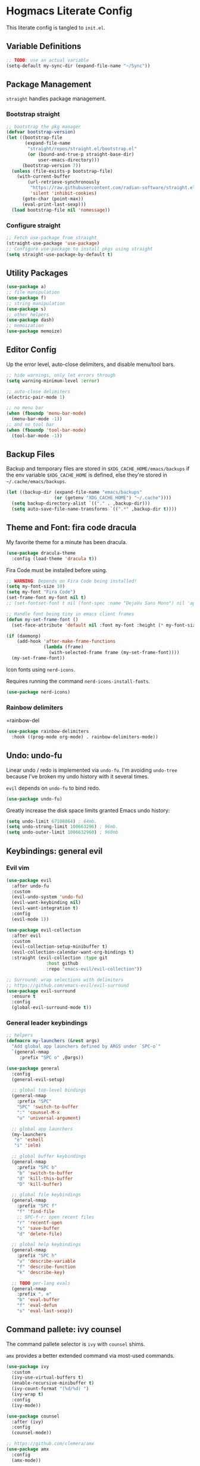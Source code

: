 #+PROPERTY: header-args:emacs-lisp :tangle ./init.el :mkdirp yes
#+startup: show2levels

* Hogmacs Literate Config

This literate config is tangled to =init.el=.

** Variable Definitions

#+begin_src emacs-lisp
  ;; TODO: use an actual variable
  (setq-default my-sync-dir (expand-file-name "~/Sync"))
#+end_src

** Package Management

=straight= handles package management.

*** Bootstrap straight

#+begin_src emacs-lisp
  ;; bootstrap the pkg manager
  (defvar bootstrap-version)
  (let ((bootstrap-file
         (expand-file-name
          "straight/repos/straight.el/bootstrap.el"
          (or (bound-and-true-p straight-base-dir)
              user-emacs-directory)))
        (bootstrap-version 7))
    (unless (file-exists-p bootstrap-file)
      (with-current-buffer
          (url-retrieve-synchronously
           "https://raw.githubusercontent.com/radian-software/straight.el/develop/install.el"
           'silent 'inhibit-cookies)
        (goto-char (point-max))
        (eval-print-last-sexp)))
    (load bootstrap-file nil 'nomessage))
#+end_src

*** Configure straight

#+begin_src emacs-lisp
  ;; Fetch use-package from straight
  (straight-use-package 'use-package)
  ;; Configure use-package to install pkgs using straight
  (setq straight-use-package-by-default t)
#+end_src
** Utility Packages

#+begin_src emacs-lisp
  (use-package a)
  ;; file manipulation
  (use-package f)
  ;; string manipulation
  (use-package s)
  ;; other helpers
  (use-package dash)
  ;; memoization
  (use-package memoize)
#+end_src

** Editor Config

Up the error level, auto-close delimiters, and disable menu/tool
bars.

#+begin_src emacs-lisp
  ;; hide warnings, only let errors through
  (setq warning-minimum-level :error)

  ;; auto-close delimiters
  (electric-pair-mode 1)

  ;; no menu bar
  (when (fboundp 'menu-bar-mode)
    (menu-bar-mode -1))
  ;; and no tool bar
  (when (fboundp 'tool-bar-mode)
    (tool-bar-mode -1))
#+end_src

** Backup Files

Backup and temporary files are stored in
=$XDG_CACHE_HOME/emacs/backups= if the env variable =$XDG_CACHE_HOME=
is defined, else they're stored in =~/.cache/emacs/backups=.

#+begin_src emacs-lisp
  (let ((backup-dir (expand-file-name "emacs/backups" 
  				    (or (getenv "XDG_CACHE_HOME") "~/.cache"))))
    (setq backup-directory-alist `(("." . ,backup-dir)))
    (setq auto-save-file-name-transforms `((".*" ,backup-dir t))))
#+end_src

** Theme and Font: fira code dracula

My favorite theme for a minute has been dracula.

#+begin_src emacs-lisp
  (use-package dracula-theme
    :config (load-theme 'dracula t))
#+end_src

Fira Code must be installed before using.

#+begin_src emacs-lisp
  ;; WARNING: Depends on Fira Code being installed!
  (setq my-font-size 10)
  (setq my-font "Fira Code")
  (set-frame-font my-font nil t)
  ;; (set-fontset-font t nil (font-spec :name "DejaVu Sans Mono") nil 'append)

  ;; Handle font being tiny in emacs client frames
  (defun my-set-frame-font ()
    (set-face-attribute 'default nil :font my-font :height (* my-font-size 10)))

  (if (daemonp)
      (add-hook 'after-make-frame-functions
                (lambda (frame)
                  (with-selected-frame frame (my-set-frame-font))))
    (my-set-frame-font))
#+end_src

Icon fonts using =nerd-icons=.

Requires running the command =nerd-icons-install-fonts=.

#+begin_src emacs-lisp
  (use-package nerd-icons)
#+end_src

*** Rainbow delimiters

=rainbow-del
#+begin_src emacs-lisp :tangle yes
  (use-package rainbow-delimiters
    :hook ((prog-mode org-mode) . rainbow-delimiters-mode))
#+end_src
** Undo: undo-fu

Linear undo / redo is implemented via =undo-fu=. I'm avoiding
=undo-tree= because I've broken my undo history with it several times.

=evil= depends on =undo-fu= to bind redo.

#+begin_src emacs-lisp
  (use-package undo-fu)
#+end_src

Greatly increase the disk space limits granted Emacs undo history:

#+begin_src emacs-lisp
  (setq undo-limit 67108864) ; 64mb.
  (setq undo-strong-limit 100663296) ; 96mb.
  (setq undo-outer-limit 1006632960) ; 960mb
#+end_src

** Keybindings: general evil
*** Evil vim

#+begin_src emacs-lisp
  (use-package evil
    :after undo-fu
    :custom
    (evil-undo-system 'undo-fu)
    (evil-want-keybinding nil)
    (evil-want-integration t)
    :config
    (evil-mode 1))

  (use-package evil-collection
    :after evil
    :custom
    (evil-collection-setup-minibuffer t)
    (evil-collection-calendar-want-org-bindings t)
    :straight (evil-collection :type git
  			     :host github
  			     :repo "emacs-evil/evil-collection"))

  ;; Surround: wrap selections with delimiters
  ;; https://github.com/emacs-evil/evil-surround
  (use-package evil-surround
    :ensure t
    :config
    (global-evil-surround-mode t))
#+end_src

*** General leader keybindings
#+begin_src emacs-lisp
  ;; helpers
  (defmacro my-launchers (&rest args)
    "Add global app launchers defined by ARGS under `SPC-o`"
    `(general-nmap
       :prefix "SPC o" ,@args))

  (use-package general
    :config
    (general-evil-setup)

    ;; global top-level bindings
    (general-nmap
      :prefix "SPC"
      "SPC" 'switch-to-buffer
      ":" 'counsel-M-x
      "u" 'universal-argument)

    ;; global app launchers
    (my-launchers
     "e" 'eshell
     "i" 'ielm)

    ;; global buffer keybindings
    (general-nmap
      :prefix "SPC b"
      "b" 'switch-to-buffer
      "d" 'kill-this-buffer
      "D" 'kill-buffer)

    ;; global file keybindings
    (general-nmap
      :prefix "SPC f"
      "f" 'find-file
      ;; SPC-f-r: open recent files
      "r" 'recentf-open
      "s" 'save-buffer
      "d" 'delete-file)

    ;; global help keybindings
    (general-nmap
      :prefix "SPC h"
      "v" 'describe-variable
      "f" 'describe-function
      "k" 'describe-key)

    ;; TODO per-lang evals
    (general-nmap
      :prefix ", e"
      "b" 'eval-buffer
      "f" 'eval-defun
      "s" 'eval-last-sexp))
#+end_src
** Command pallete: ivy counsel

The command pallete selector is =ivy= with =counsel= shims.

=amx= provides a better extended command  via most-used commands.

#+begin_src emacs-lisp
  (use-package ivy
    :custom
    (ivy-use-virtual-buffers t)
    (enable-recursive-minibuffer t)
    (ivy-count-format "(%d/%d) ")
    (ivy-wrap t)
    :config
    (ivy-mode))

  (use-package counsel
    :after (ivy)
    :config
    (counsel-mode))

  ;; https://github.com/clemera/amx
  (use-package amx
    :config
    (amx-mode))

#+end_src

** Autocompletion: corfu

#+begin_src emacs-lisp
  ;; COMPLETION
  (use-package corfu
    :init
    (setq tab-always-indent 'complete)
    :config
    (corfu-mode 1))
#+end_src

** Snippets: yasnippet

=yasnippet= provides snippets.

Use the global normal mode binding =SPC i s= to insert a snippet via
=yas-insert-snippet=.

#+begin_src emacs-lisp
  ;; setup yasnippet
  (use-package yasnippet
    :init
    (general-nmap
      :prefix "SPC i"
      "s" #'yas-insert-snippet
      "e" #'yas-visit-snippet-file)
    :config
    :hook ((prog-mode . yas-minor-mode)
  	 (org-mode . yas-minor-mode)))

  ;; and all the snippets
  (use-package yasnippet-snippets
    :after (yasnippet)
    :config
    (yas-reload-all))
#+end_src

** Projects
=projectile= handles project management.

#+begin_src emacs-lisp
  ;;;;;
  ;; PROJECTS
  (use-package projectile
    :after (general)
    :custom
    (projectile-project-search-path (list (expand-file-name "~/src")))
    :config
    (general-nmap
      :prefix "SPC"
      "SPC" 'projectile-find-file)
    (general-nmap
      :prefix "SPC p"
      "p" 'projectile-switch-project)
    (projectile-mode t))
#+end_src

** Org Mode

Features used:

  - =org-capture=
  - =org-agenda=
  - =org-indent-mode=
  - =org-super-agenda=
  - =ox-hugo=
  - =org-rifle=

*** Org Keybindings

Define keybindings for org mode.

#+begin_src emacs-lisp
  (defun my-setup-org-keybindings ()
    (evil-set-initial-state 'org-agenda-mode 'motion)

    ;; org mode top-level bindings
    (general-nmap
      :keymaps 'org-mode-map
      ;; keep default TAB behavior, even in normal mode
      "TAB" #'org-cycle)

    ;; org mode leader bindings
    (general-nmap
      :keymaps 'org-mode-map
      :prefix ","
      "A" #'org-archive-subtree)
    
    (general-nmap
      :keymaps 'org-mode-map
      :prefix ", c"
      "c" #'org-ctrl-c-ctrl-c)

    ;; org source block bindings
    (general-nmap
      :keymaps 'org-mode-map
      :prefix ", e"
      "e" #'org-edit-special
      "t" #'org-babel-tangle
      ;; org export (ox) keybindings
      "E" #'org-export-dispatch)

    ;; org edit soure mode bindings
    (general-nmap
      :keymaps 'org-src-mode-map
      :prefix ", e"
      "e" #'org-edit-src-exit
      "k" #'org-edit-src-abort)

    ;; org scheduling keybindings
    (general-nmap
      :keymaps 'org-mode-map
      :prefix ", d"
      "s" #'org-schedule)

    ;; org todo keybindings
    (general-nmap
      :keymaps 'org-mode-map
      :prefix ", t"
      "t" #'org-todo)

    ;; org todo keybindings
    (general-nmap
      :keymaps 'org-mode-map
      :prefix ", h"
      "s" #'counsel-org-goto
      "<" #'org-promote-subtree
      ">" #'org-demote-subtree)

    ;; org-agenda keybindings
    (general-nmap
      :keymaps 'org-agenda-mode-map
      "q" #'org-agenda-exit
      "j" #'org-agenda-next-line
      "k" #'org-agenda-previous-line
      "g j" #'org-agenda-next-item
      "g k" #'org-agenda-previous-item
      "g H" #'evil-window-top
      "g M" #'evil-window-middle
      "g L" #'evil-window-bottom)

    (general-nmap
      :keymaps 'org-agenda-mode-map
      :prefix ","
      "d t" #'org-agenda-schedule
      "t t" #'org-agenda-todo)

    (my-launchers "a" 'org-agenda-execute))
#+end_src

*** Org config

#+begin_src emacs-lisp
  (use-package org
    :hook ((org-mode . auto-fill-mode)
  	 (org-mode . org-indent-mode))

    :custom
    (org-directory (expand-file-name "org" my-sync-dir))
    (org-agenda-files (list (expand-file-name "agenda" org-directory)))
    (org-agenda-skip-deadline-prewarning-if-scheduled t)
    (org-src-preserve-indentation nil)
    (org-edit-src-content-indentation nil)
    (org-todo-keywords
     '((sequence
        "TODO(t)"  ; A task that needs doing & is ready to do
        "PROJ(p)"  ; A project, which usually contains other tasks
        "LOOP(r)"  ; A recurring task
        "STRT(s)"  ; A task that is in progress
        "WAIT(w)"  ; Something external is holding up this task
        "HOLD(h)"  ; This task is paused/on hold because of me
        "IDEA(i)"  ; An unconfirmed and unapproved task or notion
        "|"
        "DONE(d)"  ; Task successfully completed
        "KILL(k)") ; Task was cancelled, aborted, or is no longer applicable
       (sequence
        "[ ](T)"   ; A task that needs doing
        "[-](S)"   ; Task is in progress
        "[?](W)"   ; Task is being held up or paused
        "|"
        "[X](D)")  ; Task was completed
       (sequence
        "|"
        "OKAY(o)"
        "YES(y)"
        "NO(n)")))

    :config
    (setq my//org-capture-my-todo-file "agenda/mine.org")
    (setq my//org-capture-regard-todo-file "agenda/ht.org")
    (setq my//org-capture-bookmark-file (f-join org-directory "bookmarks.org"))
    (setq my//org-log-file "~/src/hoglog/content-org/journal.org")
    
    (setq
     org-capture-templates
     `(("t" "capture todo item")
       ("r" "regard capture")
       ("b" "bookmarks")
       ("l" "log")
       ("tm" "capture my todo item" entry
        (file+headline
         ,(expand-file-name my//org-capture-my-todo-file org-directory)
         "Inbox")
        "* TODO %?\n%i\n%a" :prepend t)
     ("bb" "capture bookmark" entry
      (file+headline my//org-capture-bookmark-file "Inbox")
      "* %?\n:PROPERTIES:\n:CREATED: %U\n:URL: %a\n:END:\n\n" :prepend t)
     ("ll" "capture log" entry
      (file+headline my//org-log-file "Log")
      "* %(format-time-string \"%B %-dth, '%y\"): %?
  SCHEDULED: %T
  :PROPERTIES:\n:EXPORT_FILE_NAME: %(format-time-string \"%Y-%m-%d\")\n:END:\n\n"
      :prepend t)))

    (defun my-org-copy-link ()
      "Insert the org link under the cursor into the kill ring."
      (interactive)
      (let ((object (org-element-context)))
        (when (eq (car object) 'link)
  	(kill-new (org-element-property :raw-link object)))))

    (defun my-org-eww-link ()
      "Open the org link under the cursor in eww."
      (interactive)
      (let ((object (org-element-context)))
        (when (eq (car object) 'link)
  	(eww (org-element-property :raw-link object)))))

    (my-setup-org-keybindings))
#+end_src

**** Agenda config

Custom agendas are managed using =org-super-agenda=.

#+begin_src emacs-lisp
  (use-package org-super-agenda
    :commands (org-super-agenda-mode)
    :custom
    (org-agenda-custom-commands
     '(("A" "Absolutely Awesome Agenda"
        ((alltodo "" ((org-agenda-overriding-header "All Tasks")
                      (org-super-agenda-groups
                       '((:name "Important"
                                :tag "Important"
                                :priority "A"
                                :order 6)
                         (:name "Due Today"
                                :deadline today
                                :order 2)
                         (:name "Due Soon"
                                :deadline future
                                :order 3)
                         (:name "Overdue"
                                :deadline past
                                :order 1)
                         (:name "Done"
                                :and (:tag "regard" :todo ("DONE" "KILL"))
                                :order 9)
                         (:discard (:anything t))))))))

       ("M" "my agenda"
        ((agenda "" ((org-agenda-span 'week)
                     (org-super-agenda-groups
                      '((:discard (:tag "regard"))
                        (:name "Time Grid"
                               :time-grid t  ; Items that appear on the time grid
                               :order 0)  ; Items that have this TODO keyword
                        (:name "Mine In Progress"
                               :and (:tag "mine" :not (:todo ("DONE" "WAIT")))
                               :order 1)  ; Items that have this TODO keyword
                        (:name "Mine Completed"
                               :and (:tag "mine" :todo ("DONE" "WAIT"))
                               :order 2)))))))))

    (org-super-agenda-mode t)
    )
#+end_src

**** Deft config

#+begin_src emacs-lisp
  (use-package deft
    :commands (deft)
    :after general
    :init (my-launchers "n" 'deft)
    :custom
    (deft-recursive t)
    ;; TODO: refactor paths to var
    (deft-directory (expand-file-name "~/Sync/org/notes"))
    :config
    (general-nmap :keymap 'deft-mode "q" 'kill-this-buffer))
#+end_src

**** Hugo blogging

=ox-hugo= is used to publish my org files to sites.

#+begin_src emacs-lisp
  (use-package ox-hugo
    :after ox
    :config
    (with-eval-after-load 'ox
      (require 'ox-hugo)))
#+end_src

*** TODO Org ql config

Note: I don't currently use org-ql, or, more to the point, know how to
use it.

#+begin_src emacs-lisp
  (use-package org-ql)
#+end_src

** Window Management
In the window management category are a couple tools:

- =popper= for popup management / drawer-like behavior
- =ace-window= for quick window switching

*** Popup handling: popper

=popper= keeps popup windows like =eshell= or =Warnings= from getting
out of hand.

#+begin_src emacs-lisp
  (use-package popper
    :init
    (setq popper-reference-buffers
  	'("\\*Messages\\*"
  	  "\\*eshell\\*"
  	  "\\*Deft\\*"
  	  "Output\\*$"
  	  "\\*Async Shell Command\\*"
  	  "\\*chatgpt\\*"
            "\\*Warnings\\*"
            "\\*Backtrace\\*"
            "\\*Org Select\\*"
  	  "\\*ielm\\*"
  	  help-mode
  	  compilation-mode))
    (popper-mode +1)
    (popper-echo-mode +1)
    :config
    (general-nmap
      :prefix "SPC"
      "~" 'popper-toggle)
    (general-nmap
      :prefix "SPC c"
      "c" 'popper-toggle
      "n" 'popper-cycle
      "t" 'popper-toggle-type))
#+end_src

*** Window switching: ace-window

=ace-window= switching is bound

#+begin_src emacs-lisp
  (use-package ace-window
    :commands (avy-window)
    :custom
    (aw-keys '(?a ?s ?d ?f ?g ?h ?j ?k ?l))
    :config
    (general-nmap :prefix "C-w"
      "C-w" #'ace-window
      "w" #' ace-window))
#+end_src

*** Jumping: avy

#+begin_src emacs-lisp
  (use-package avy
    :config
    (general-nmap
      :prefix "SPC j"
      "j" #'avy-goto-char
      "l" #'avy-goto-line
      "b" #'ace-window)

    (general-nmap
      :prefix "SPC"
      "J" #'avy-goto-char))
#+end_src

*** Cursor: beacon

=beacon= flashes up a colorful splash of color whenever the cursor
jumps so I don't lose it.

This is especially useful when jumping to a buffer without selecting a
location, or when the buffer scroll jumps.

#+begin_src emacs-lisp
  (use-package beacon
    :custom 
    (beacon-color "#ff79c6")
    (beacon-blink-duration 0.3)
    (beacon-size 20)
    :config
    (beacon-mode 1))
#+end_src
** Modeline: doom-modeline

#+begin_src emacs-lisp
  (use-package doom-modeline
    :ensure t
    :init (doom-modeline-mode 1))
#+end_src

** Secrets: 1password

Define a helper function for fetching secrets from =1password=

WARNING: Depends on =1password-cli= being installed.

#+begin_src emacs-lisp
  (cl-defun my-1pass-get (item &optional (vault "Private") (key "password"))
    (let* ((arg-url (concat "op://" vault "/" item "/" key))
  	 (args (list "op" "read" arg-url))
  	 (args-string (apply 'concat (-interpose " " args))))
        (s-trim (shell-command-to-string args-string))))
#+end_src

** Version Control: magit

#+begin_src emacs-lisp
  (use-package magit
    :after (general evil-collection)
    :commands magit-status

    :init
    (general-nmap
      :prefix "SPC g"
      "g" #'magit-status)

    :config
    (evil-collection-init 'magit))
#+end_src

** Email: mu4e

#+begin_src emacs-lisp :tangle no
  (use-package mu4e
    :straight ( :type git :host github :repo "djcb/mu"
  	      :build (("./autogen.sh") ("make"))
  	      :files (:defaults "mu4e/*.el"))
    :custom (mu4e-mu-binary "~/.config/emacs/straight/repos/mu/build/mu/mu")
    :config
    (defvar my-mu4e--personal-gmail-all-mail
      "/gmail/[Gmail].All Mail"
      "The endless email directory for personal gmail.")

    (defvar my-mu4e--healthtensor-gmail-all-mail
      "/healthtensor/[Gmail].All Mail"
      "The endless email directory for HealthTensor's gmail.")

    (defvar my-mu4e--mailing-lists-alist
      `(((,my-mu4e--personal-gmail-all-mail . "/gmail/[Gmail].Trash")
         . ("mu-discuss@googlegroups.com"
            "jtmoulia@alum.mit.edu"))
        ((,my-mu4e--healthtensor-gmail-all-mail . "/healthtensor/[Gmail].Trash")
         . ("scalar@healthtensor.com"))
        )
      "List of mailing list addresses and folders where their messages are saved")

    (setq my-mu4e--mailing-lists-alist
  	`(((,my-mu4e--personal-gmail-all-mail . "/gmail/[Gmail].Trash")
  	   . ("mu-discuss@googlegroups.com"
                "jtmoulia@alum.mit.edu"))
  	  ;; ((,my-mu4e--healthtensor-gmail-all-mail . "/healthtensor/[Gmail].Trash")
  	  ;;  . ("mu-discuss@googlegroups.com"))
  	  ))

    (defvar my-mu4e--headers-hide-all-mail
      nil
      "Whether to show `[Gmail].All Mail' in mu4e headers view")

    (cl-defun my-mu4e//get-refile-for-mailing-list
  	  (msg &optional (mailing-list-alist my-mu4e--mailing-lists-alist))
  	  "Return the account associated with the provided mailing-list"
  	  (if mailing-list-alist
  	      (let ((next-mailing-list (car mailing-list-alist)))
  		(if (seq-filter (lambda (mailing-list)
  				  (mu4e-message-contact-field-matches msg :to mailing-list))
  				(cdr next-mailing-list))
  		    (car next-mailing-list)
  		  (my-mu4e//get-refile-for-mailing-list msg (cdr mailing-list-alist))))))

    (defun my-mu4e//refile-folder-function (msg)
      (let* ((maildir (mu4e-message-field msg :maildir))
             (subject (mu4e-message-field msg :subject))
             (mailing-list (my-mu4e//get-refile-for-mailing-list msg)))
        (cond
         (mailing-list (car mailing-list))
         ((string-match "^/gmail" maildir)
  	my-mu4e--personal-gmail-all-mail)
         ((string-match "^/healthtensor" maildir)
  	my-mu4e--healthtensor-gmail-all-mail)
         ;; this is this function . . .
         (t mu4e-refile-folder)
         )))

    (defun my-mu4e//trash-folder-function (msg)
      (let* ((maildir (mu4e-message-field msg :maildir))
             (subject (mu4e-message-field msg :subject))
             (mailing-list (my-mu4e//get-refile-for-mailing-list msg)))
        (cond
         (mailing-list (cdr mailing-list))
         ((string-match "^/gmail" maildir) "/gmail/[Gmail].Trash")
         ((string-match "^/healthtensor" maildir) "/healthtensor/[Gmail].Trash")
         ;; this is this function . . .
         (t mu4e-trash-folder)
         )))

    ;; `mu4e-trash-folder' is defined here because it's not working in `:vars' :/
    ;; Luckily, it's the same folder across all contexts.
    (setq-default mu4e-trash-folder #'my-mu4e//trash-folder-function)

    ;; Configure Contexts
    (setq-default
     mu4e-contexts
     `(
       ,(make-mu4e-context
         :name "healthtensor"
         :enter-func
         (lambda ()
  	 (mu4e-message
            (concat "Switching to context: healthtensor")))
         :match-func
         (lambda (msg)
  	 (when msg
             (mu4e-message-contact-field-matches
              msg :to "thomas@healthtensor.com")))
         :vars '((user-mail-address . "thomas@healthtensor.com")
                 (user-full-name . "Thomas Moulia")
                 (mu4e-inbox-folder . "/healthtensor/INBOX")
                 (mu4e-sent-folder . "/healthtensor/[Gmail].Sent Mail")
                 (mu4e-drafts-folder . "/healthtensor/[Gmail].Drafts")
                 (mu4e-trash-folder . "/healthtensor/[Gmail].Trash")
                 ;; (mu4e-trash-folder . my-mu4e//trash-folder-function)
                 (mu4e-refile-folder . my-mu4e//refile-folder-function)
                 (mu4e-spam-folder . "/healthtensor/[Gmail].Spam")
                 (smtpmail-smtp-user . "thomas@healthtensor.com")
                 (smtpmail-default-smtp-server . "smtp.gmail.com")
                 (smtpmail-smtp-server . "smtp.gmail.com")
                 (smtpmail-stream-type . starttls)
                 (smtpmail-smtp-service . 587)))
       ,(make-mu4e-context
         :name "gmail"
         :enter-func
         (lambda ()
  	 (mu4e-message
            (concat "Switching to context: gmail")))
         :match-func
         (lambda (msg)
  	 (when msg
             (mu4e-message-contact-field-matches msg
                                                 :to "jtmoulia@gmail.com")))
         :vars '((user-mail-address . "jtmoulia@gmail.com")
                 (user-full-name . "Thomas Moulia")
                 (mu4e-inbox-folder . "/gmail/INBOX")
                 (mu4e-sent-folder . "/gmail/[Gmail].Sent Mail")
                 (mu4e-drafts-folder . "/gmail/[Gmail].Drafts")
                 (mu4e-trash-folder . "/gmail/[Gmail].Trash")
                 ;; (mu4e-trash-folder . my-mu4e//trash-folder-function)
                 (mu4e-refile-folder . my-mu4e//refile-folder-function)
                 (mu4e-spam-folder . "/gmail/[Gmail].Spam")
                 (smtpmail-smtp-user . "jtmoulia@gmail.com")
                 (smtpmail-default-smtp-server . "smtp.gmail.com")
                 (smtpmail-smtp-server . "smtp.gmail.com")
                 (smtpmail-stream-type . starttls)
                 (smtpmail-smtp-service . 587)))
       ,(make-mu4e-context
         :name "pocketknife"
         :enter-func
         (lambda ()
  	 (mu4e-message
            (concat "Switching to context: pocketknife")))
         :match-func
         (lambda (msg)
  	 (when msg
             (mu4e-message-contact-field-matches
              msg :to "jtmoulia@pocketknife.io")))
         :vars '((user-mail-address . "jtmoulia@pocketknife.io")
                 (user-full-name . "Thomas Moulia")
                 (mu4e-inbox-folder . "/pocketknife/INBOX")
                 (mu4e-sent-folder . "/pocketknife/INBOX.Sent Items")
                 (mu4e-drafts-folder . "/pocketknife/INBOX.Drafts")
                 ;; (mu4e-trash-folder . my-mu4e//trash-folder-function)
                 (mu4e-refile-folder . my-mu4e//refile-folder-function)
                 (mu4e-spam-folder . "/pocketknife/Junk Mail")
                 (smtpmail-smtp-user . "jtmoulia@pocketknife.io")
                 (smtpmail-default-smtp-server . "mail.messagingengine.com")
                 (smtpmail-smtp-server . "mail.messagingengine.com")
                 (smtpmail-stream-type . ssl)
                 (smtpmail-smtp-service . 465)))
       ))


    (require 'mu4e-contrib)

    ;; Configure Vars
    (setq-default
     ;; mu4e-mu-binary         (-first #'file-exists-p `(,(expand-file-name "~/.guix-home/profile/bin/mu")
     ;;                                                  ,(expand-file-name "~/.guix-profile/bin/mu")
     ;;                                                  "/usr/bin/mu"
     ;;                                                  "/opt/homebrew/bin/mu"))
     ;; top-level maildir, email fetcher should be configured to save here
     mu4e-root-maildir     "~/.mail"
     mu4e-confirm-quit      nil
     mu4e-get-mail-command  "~/.local/bin/my-offlineimap"
     mu4e-headers-skip-duplicates t
     mu4e-headers-include-related nil
     mu4e-update-interval   600
     mu4e-index-lazy-check  nil
     mu4e-use-fancy-chars   t

     mu4e-compose-dont-reply-to-self t
     mu4e-compose-complete-only-personal t
     mu4e-hide-index-messages t
     mu4e-html2text-command 'mu4e-shr2text
     ;; User info
     message-auto-save-directory (concat (file-name-as-directory mu4e-root-maildir)
                                         "drafts")
     send-mail-function 'smtpmail-send-it
     message-send-mail-function 'smtpmail-send-it
     smtpmail-stream-type 'ssl
     smtpmail-auth-credentials (expand-file-name "~/.authinfo.gpg")
     ;; smtpmail-queue-mail t
     smtpmail-queue-dir  (expand-file-name "~/.mail/queue/cur"))

    (setq org-msg-signature "
  Cheers,\\\\
  -Thomas

  ,#+begin_signature
  ---\\\\
  Thomas Moulia\\\\
  Co-Founder & CTO | HealthTensor\\\\
  www.healthtensor.com\\\\
  jtmoulia.pocketknife.io\\\\
  ,#+end_signature")

    ;; Helper functions for composing bookmarks from contexts
    (defun my-mu4e//mu4e-context (context-name)
      "Return the context in `mu4e-contexts' with name CONTEXT-NAME.

  Raises an error if that context isn't present."
      (let* ((names (mapcar (lambda (context)
                              (cons (mu4e-context-name context) context))
                            mu4e-contexts))
             (context (cdr (assoc context-name names))))
        (if context
            context
  	(error "no context with name: %s" context-name))))

    (defun my-mu4e//mu4e-context-get-var (context var)
      "For CONTEXT return VAR. Helper function for access."
      (cdr (assoc var (mu4e-context-vars context))))

    (defun my-mu4e//mu4e-context-var (context-name var)
      "Return the value of VAR for the context with name CONTEXT-NAME, searching
  `mu4e-contexts'."
      (my-mu4e//mu4e-context-get-var
       (my-mu4e//mu4e-context context-name)
       var))

    (defun my-mu4e//mu4e-contexts-var (var)
      "Return a list of the value for VAR across `mu4e-contexts'. If VAR is
  undefined for a context, it will be filtered out."
      (delq nil
            (mapcar (lambda (context)
                      (my-mu4e//mu4e-context-get-var context var))
                    mu4e-contexts)))

    (defun my-mu4e//mu4e-add-maildir-prefix (maildir)
      "Add maildir: prefix to MAILDIR for mu queries."
      (concat "maildir:\"" maildir "\""))

    (defun my-mu4e//flat-cat (&rest list)
      "Flatten and concatenate LIST."
      (apply 'concat (-flatten list)))

    (defun my-mu4e//flat-cat-pose (sep &rest list)
      "Unabashed helper function to interpose SEP padded with
  spaces into LIST. Return the padded result."
      (my-mu4e//flat-cat
       (-interpose (concat " " sep " ") list)))

    (cl-defun my-mu4e//wrap-terms (terms &key (prefix "") (sep "AND"))
  	  (apply 'my-mu4e//flat-cat-pose sep
  		 (-map (lambda (term) (concat "(" prefix "\"" term "\"" ")")) terms)))

    (cl-defun my-mu4e//mu4e-query
  	  (var &key (prefix "") (sep "AND"))
  	  (my-mu4e//wrap-terms (my-mu4e//mu4e-contexts-var var) :prefix prefix :sep sep))

    (defun my-mu4e//bm-or (&rest list)
      (apply 'my-mu4e//flat-cat-pose "OR" list))

    (defun my-mu4e//bm-and (&rest list)
      (apply 'my-mu4e//flat-cat-pose "AND" list))

    (defun my-mu4e//bm-not (item)
      (concat "NOT " item))

    (defun my-mu4e//bm-wrap (item)
      (concat "(" item ")"))

    (defun my-mu4e//not-spam ()
      (my-mu4e//mu4e-query 'mu4e-spam-folder
  			 :prefix "NOT maildir:"))

    (defun my-mu4e//not-trash ()
      (my-mu4e//wrap-terms
       '("/gmail/[Gmail].Trash" "/healthtensor/[Gmail].Trash" "/pocketknife/INBOX.Trash")
       :prefix "NOT maildir:"))

    (defun my-mu4e//inboxes ()
      (my-mu4e//bm-wrap
       (apply 'my-mu4e//bm-or
              (mapcar 'my-mu4e//mu4e-add-maildir-prefix
                      (my-mu4e//mu4e-contexts-var 'mu4e-inbox-folder)))))

    (defun my-mu4e//sent-folders ()
      (my-mu4e//bm-wrap
       (apply 'my-mu4e//bm-or
              (mapcar 'my-mu4e//mu4e-add-maildir-prefix
                      (my-mu4e//mu4e-contexts-var 'mu4e-sent-folder)))))

    ;; mu4e bookmarks -- this is the magic
    (setq mu4e-bookmarks
  	`((,(my-mu4e//bm-and
               "flag:unread" "NOT flag:trashed" (my-mu4e//not-spam) (my-mu4e//not-trash))
             "Unread messages" ?u)
            (,(my-mu4e//bm-and
               "date:7d..now" "flag:unread" "NOT flag:trashed" (my-mu4e//not-spam) (my-mu4e//not-trash))
             "Unread messages from the last week" ?U)
            (,(my-mu4e//inboxes)
             "All inboxes", ?i)
            (,(my-mu4e//bm-and "date:7d..now" (my-mu4e//bm-or (my-mu4e//inboxes)))
             "All inbox messages from the last week", ?I)
            (,(my-mu4e//bm-and "date:today..now" (my-mu4e//not-spam))
             "Today's messages" ?t)
            (,(my-mu4e//bm-and "date:7d..now" (my-mu4e//not-spam) (my-mu4e//not-trash))
             "Last 7 days no trash or spam" ?w)
            ("date:7d..now"
             "Last 7 days" ?W)
            (,(my-mu4e//bm-and "mime:image/*" (my-mu4e//not-spam))
             "Messages with images" ?p)
            (,(my-mu4e//sent-folders)
             "Sent mail" ?s)
            (,(my-mu4e//bm-and "date:7d..now" (my-mu4e//sent-folders))
             "Sent mail from the last week" ?S)
            (,(my-mu4e//bm-and "flag:unread" "NOT flag:trashed" (my-mu4e//not-spam))
             "Unread spam" ?z))
  	)

    (setq mu4e-maildir-shortcuts
  	`((,(my-mu4e//mu4e-context-var "gmail" 'mu4e-inbox-folder) . ?g)
            (,(my-mu4e//mu4e-context-var "healthtensor" 'mu4e-inbox-folder) . ?h)))

    ;; Configure mu4e-alert
    ;; (setq mu4e-alert-interesting-mail-query (my-mu4e//bm-and (my-mu4e//inboxes) "flag:unread")
    ;; 	mu4e-alert-style 'libnotify
    ;; 	mu4e-alert-email-notification-types '(subjects))
    ;; (mu4e-alert-enable-notifications)

    ;; See single folder config: https://groups.google.com/forum/#!topic/mu-discuss/BpGtwVHMd2E
    (add-hook 'mu4e-mark-execute-pre-hook
              (lambda (mark msg)
                (cond
                 ((equal mark 'refile) (mu4e-action-retag-message msg "-\\Inbox"))
                 ((equal mark 'trash) (mu4e-action-retag-message msg "-\\Inbox,-\\Starred"))
                 ((equal mark 'flag) (mu4e-action-retag-message msg "-\\Inbox,\\Starred"))
                 ((equal mark 'unflag) (mu4e-action-retag-message msg "-\\Starred")))))

    ;; GMail has duplicate messages between All Mail and other directories.
    ;; This function allows the
    (defun my-mu4e-headers-toggle-all-mail (&optional dont-refresh)
      "Toggle whether to hide all mail and re-render"
      (interactive)
      (setq my-mu4e--headers-hide-all-mail (not my-mu4e--headers-hide-all-mail))
      (unless dont-refresh
        (mu4e-headers-rerun-search)))

    (defun my-mu4e-headers-hide-predicate (msg)
      (if my-mu4e--headers-hide-all-mail
  	(string-equal "/healthtensor/[Gmail].All Mail" (mu4e-message-field msg :maildir))))

    (setq mu4e-headers-hide-predicate #'my-mu4e-headers-hide-predicate))
#+end_src

** ChatGPT: chatgpt-shell

#+begin_src emacs-lisp
  (use-package chatgpt-shell
    :commands (chatgpt-shell)
    :init 
    (my-launchers "c" 'chatgpt-shell)
    :config
    ;; set up chatgpt-shell to work with with org babel code blocks
    ;; HACK: for some reason straight build doesn't include ob-chatgpt-shell. So,
    ;; instead we add the repo dir to the load-path :shrug:
    (add-to-list 'load-path "~/.config/emacs/straight/repos/chatgpt-shell")
    (require 'ob-chatgpt-shell)
    (ob-chatgpt-shell-setup)

    ;; The "Prorg" prompt just uses the "Programming" prompt with org-mode formatting
    (add-to-list 'chatgpt-shell-system-prompts
  	       `("Prorg" . ,(string-replace
  			     "markdown" "org-mode markup"
  			     (a-get chatgpt-shell-system-prompts "Programming"))))

    ;; Use the programming prompt in the shell as it plays well with the formatting
    (setq chatgpt-shell-system-prompt
  	(cl-position "Programming" chatgpt-shell-system-prompts :key #'car :test #'equal))

    (setq chatgpt-shell-openai-key (memoize (lambda () (my-1pass-get "chatgpt-shell")))))
#+end_src

** RSS

=elfeed=

#+begin_src emacs-lisp
  (use-package elfeed
    :custom
    (elfeed-search-filter "@6-months-ago +unread")
    ;; use synchronized folder for elfeed
    (elfeed-db-directory (expand-file-name "org/elfeed.db" my-sync-dir))

    :config
    ;; automatically update the elfeed when opened
    (add-hook 'elfeed-search-mode-hook #'elfeed-update)

    ;; (require 'elfeed-tube)
    ;; ;; load and configure elfeed-tube
    ;; (elfeed-tube-setup)
    ;; (define-key elfeed-show-mode-map (kbd "F") 'elfeed-tube-fetch)
    ;; (define-key elfeed-show-mode-map [remap save-buffer] 'elfeed-tube-save)
    ;; (define-key elfeed-search-mode-map (kbd "F") 'elfeed-tube-fetch)
    ;; (define-key elfeed-search-mode-map [remap save-buffer] 'elfeed-tube-save)
    (my-launchers "r" #'elfeed))
#+end_src

*** elfeed-org

=elfeed-org= an org file driving the feed definitions.

#+begin_src emacs-lisp :tangle yes
  (use-package elfeed-org
    :after (elfeed org)
    :custom
    (rmh-elfeed-org-files (list
  			 (expand-file-name "elfeed.org" org-directory)))
    :config
    (general-nmap
      :keymap 'elfeed-search-mode-map
      "q" #'elfeed-kill-buffer
      "RET" #'elfeed-search-show-entry))
#+end_src

** Mastodon

TOOT TOOT! =mastodon=

#+BEGIN_SRC emacs-lisp
  (use-package mastodon
    :commands (mastodon)
    :init (my-launchers "M" 'mastodon)
    :custom
    (mastodon-active-user "jtmoulia")
    (mastodon-instance-url "https://mstdn.social"))
#+END_SRC

* Tasks

** TODO Add bindings for yas edit, e.g. ", e e" to commit (or ", c c?")
